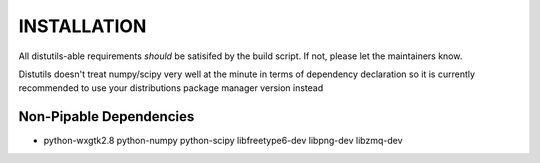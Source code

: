 INSTALLATION
============
All distutils-able requirements *should* be satisifed by the build script. If not, please let the maintainers know.

Distutils doesn't treat numpy/scipy very well at the minute in terms of dependency declaration so it is currently recommended to use your distributions package manager version instead

Non-Pipable Dependencies
------------------------
* python-wxgtk2.8
  python-numpy
  python-scipy
  libfreetype6-dev
  libpng-dev
  libzmq-dev

